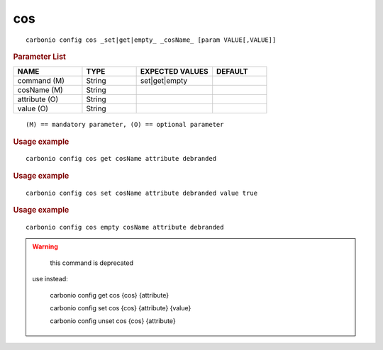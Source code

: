 .. SPDX-FileCopyrightText: 2022 Zextras <https://www.zextras.com/>
..
.. SPDX-License-Identifier: CC-BY-NC-SA-4.0

.. _carbonio_config_cos:

******
cos
******

::

   carbonio config cos _set|get|empty_ _cosName_ [param VALUE[,VALUE]]


.. rubric:: Parameter List

.. list-table::
   :widths: 19 15 21 15
   :header-rows: 1

   * - NAME
     - TYPE
     - EXPECTED VALUES
     - DEFAULT
   * - command (M)
     - String
     - set\|get\|empty
     - 
   * - cosName (M)
     - String
     - 
     - 
   * - attribute (O)
     - String
     - 
     - 
   * - value (O)
     - String
     - 
     - 

::

   (M) == mandatory parameter, (O) == optional parameter



.. rubric:: Usage example


::

   carbonio config cos get cosName attribute debranded




.. rubric:: Usage example


::

   carbonio config cos set cosName attribute debranded value true




.. rubric:: Usage example


::

   carbonio config cos empty cosName attribute debranded




.. WARNING::

      this command is deprecated

   use instead:

      carbonio config get cos {cos} {attribute}

      carbonio config set cos {cos} {attribute} {value}

      carbonio config unset cos {cos} {attribute}



